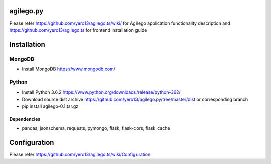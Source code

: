 ==========
agilego.py
==========

Please refer https://github.com/yero13/agilego.ts/wiki/ for Agilego application functionality description and https://github.com/yero13/agilego.ts for frontend installation guide

============
Installation
============

*******
MongoDB
*******
- Install MongoDB https://www.mongodb.com/

*******
Python
*******
- Install Python 3.6.2 https://www.python.org/downloads/release/python-362/
- Download source dist archive https://github.com/yero13/agilego.py/tree/master/dist or corresponding branch
- pip install agilego-0.1.tar.gz

Dependencies
************
- pandas, jsonschema, requests, pymongo, flask, flask-cors, flask_cache

=============
Configuration
=============

Please refer https://github.com/yero13/agilego.ts/wiki/Configuration
